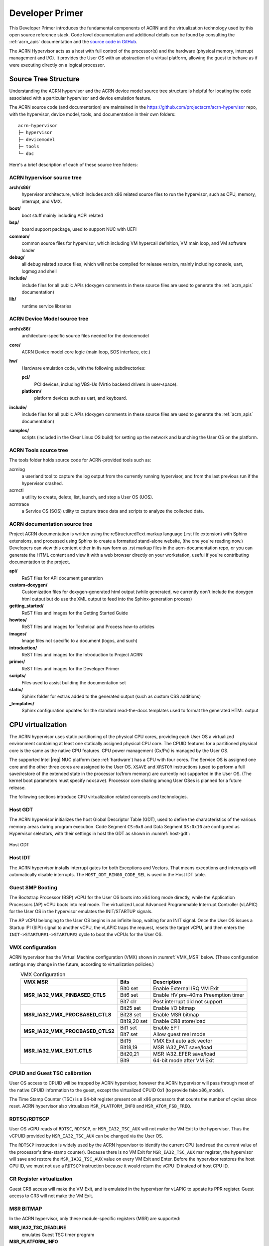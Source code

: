 .. _primer:

Developer Primer
################

This Developer Primer introduces the fundamental components of ACRN and
the virtualization technology used by this open source reference stack.
Code level documentation and additional details can be found by
consulting the :ref:`acrn_apis` documentation and the `source code in
GitHub`_.

.. _source code in GitHub: https://github.com/projectacrn

The ACRN Hypervisor acts as a host with full control of the processor(s)
and the hardware (physical memory, interrupt management and I/O). It
provides the User OS with an abstraction of a virtual platform, allowing
the guest to behave as if were executing directly on a logical
processor.

.. _source tree structure:

Source Tree Structure
*********************

Understanding the ACRN hypervisor and the ACRN device model source tree
structure is helpful for locating the code associated with a particular
hypervisor and device emulation feature.

The ACRN source code (and documentation) are maintained in the
https://github.com/projectacrn/acrn-hypervisor repo, with the
hypervisor, device model, tools, and documentation in their own
folders::

   acrn-hypervisor
   ├─ hypervisor
   ├─ devicemodel
   ├─ tools
   └─ doc

Here's a brief description of each of these source tree folders:

ACRN hypervisor source tree
===========================

**arch/x86/**
  hypervisor architecture, which includes arch x86 related source files
  to run the hypervisor, such as CPU, memory, interrupt, and VMX.

**boot/**
  boot stuff mainly including ACPI related

**bsp/**
  board support package, used to support NUC with UEFI

**common/**
  common source files for hypervisor, which including VM hypercall
  definition, VM main loop, and VM software loader

**debug/**
  all debug related source files, which will not be compiled for
  release version, mainly including console, uart, logmsg and shell

**include/**
  include files for all public APIs (doxygen comments in these source
  files are used to generate the :ref:`acrn_apis` documentation)

**lib/**
  runtime service libraries

ACRN Device Model source tree
=============================

**arch/x86/**
  architecture-specific source files needed for the devicemodel

**core/**
  ACRN Device model core logic (main loop, SOS interface, etc.)

**hw/**
  Hardware emulation code, with the following subdirectories:

  **pci/**
     PCI devices, including VBS-Us (Virtio backend drivers in user-space).

  **platform/**
     platform devices such as uart, and keyboard.

**include/**
  include files for all public APIs (doxygen comments in these source
  files are used to generate the :ref:`acrn_apis` documentation)

**samples/**
  scripts (included in the Clear Linux OS build) for setting up the network
  and launching the User OS on the platform.

ACRN Tools source tree
=============================

The tools folder holds source code for ACRN-provided tools such as:

acrnlog
  a userland tool to capture the log output from the currently running
  hypervisor, and from the last previous run if the hypervisor crashed.

acrnctl
  a utility to create, delete, list, launch, and stop a User OS (UOS).

acrntrace
  a Service OS (SOS) utility to capture trace data and scripts to
  analyze the collected data.

ACRN documentation source tree
==============================

Project ACRN documentation is written using the reStructuredText markup
language (.rst file extension) with Sphinx extensions, and processed
using Sphinx to create a formatted stand-alone website, (the one you're
reading now.) Developers can view this content either in its raw form as
.rst markup files in the acrn-documentation repo, or you can generate
the HTML content and view it with a web browser directly on your
workstation, useful if you're contributing documentation to the project.

**api/**
  ReST files for API document generation

**custom-doxygen/**
  Customization files for doxygen-generated html output (while
  generated, we currently don't include the doxygen html output but do use
  the XML output to feed into the Sphinx-generation process)

**getting_started/**
  ReST files and images for the Getting Started Guide

**howtos/**
  ReST files and images for Technical and Process how-to articles

**images/**
  Image files not specific to a document (logos, and such)

**introduction/**
  ReST files and images for the Introduction to Project ACRN

**primer/**
  ReST files and images for the Developer Primer

**scripts/**
  Files used to assist building the documentation set

**static/**
  Sphinx folder for extras added to the generated output (such as custom
  CSS additions)

**_templates/**
  Sphinx configuration updates for the standard read-the-docs templates
  used to format the generated HTML output

CPU virtualization
******************

The ACRN hypervisor uses static partitioning of the physical CPU cores,
providing each User OS a virtualized environment containing at least one
statically assigned physical CPU core. The CPUID features for a
partitioned physical core is the same as the native CPU features. CPU
power management (Cx/Px) is managed by the User OS.

The supported Intel |reg| NUC platform (see :ref:`hardware`) has a CPU
with four cores. The Service OS is assigned one core and the other three
cores are assigned to the User OS. ``XSAVE`` and ``XRSTOR`` instructions
(used to perform a full save/restore of the extended state in the
processor to/from memory) are currently not supported in the User OS.
(The kernel boot parameters must specify ``noxsave``). Processor core
sharing among User OSes is planned for a future release.

The following sections introduce CPU virtualization related
concepts and technologies.

Host GDT
========

The ACRN hypervisor initializes the host Global Descriptor Table (GDT),
used to define the characteristics of the various memory areas during
program execution. Code Segment ``CS:0x8`` and Data Segment ``DS:0x10``
are configured as Hypervisor selectors, with their settings in host the
GDT as shown in :numref:`host-gdt`:

.. figure:: images/primer-host-gdt.png
   :align: center
   :name: host-gdt

   Host GDT

Host IDT
========

The ACRN hypervisor installs interrupt gates for both Exceptions and
Vectors. That means exceptions and interrupts will automatically disable
interrupts. The ``HOST_GDT_RING0_CODE_SEL`` is used in the Host IDT
table.

Guest SMP Booting
=================

The Bootstrap Processor (BSP) vCPU for the User OS boots into x64 long
mode directly, while the Application Processors (AP) vCPU boots into
real mode. The virtualized Local Advanced Programmable Interrupt
Controller (vLAPIC) for the User OS in the hypervisor emulates the
INIT/STARTUP signals.

The AP vCPU belonging to the User OS begins in an infinite loop, waiting
for an INIT signal.  Once the User OS issues a Startup IPI (SIPI) signal
to another vCPU, the vLAPIC traps the request, resets the target vCPU,
and then enters the ``INIT->STARTUP#1->STARTUP#2`` cycle to boot the
vCPUs for the User OS.

VMX configuration
=================

ACRN hypervisor has the Virtual Machine configuration (VMX) shown in
:numref:`VMX_MSR` below. (These configuration settings may change in the future, according to
virtualization policies.)

.. table:: VMX Configuration
   :align: center
   :widths: auto
   :name: VMX_MSR

   +----------------------------------------+----------------+---------------------------------------+
   | **VMX MSR**                            | **Bits**       | **Description**                       |
   +========================================+================+=======================================+
   | **MSR\_IA32\_VMX\_PINBASED\_CTLS**     | Bit0 set       | Enable External IRQ VM Exit           |
   +                                        +----------------+---------------------------------------+
   |                                        | Bit6 set       | Enable HV pre-40ms Preemption timer   |
   +                                        +----------------+---------------------------------------+
   |                                        | Bit7 clr       | Post interrupt did not support        |
   +----------------------------------------+----------------+---------------------------------------+
   | **MSR\_IA32\_VMX\_PROCBASED\_CTLS**    | Bit25 set      | Enable I/O bitmap                     |
   +                                        +----------------+---------------------------------------+
   |                                        | Bit28 set      | Enable MSR bitmap                     |
   +                                        +----------------+---------------------------------------+
   |                                        | Bit19,20 set   | Enable CR8 store/load                 |
   +----------------------------------------+----------------+---------------------------------------+
   | **MSR\_IA32\_VMX\_PROCBASED\_CTLS2**   | Bit1 set       | Enable EPT                            |
   +                                        +----------------+---------------------------------------+
   |                                        | Bit7 set       | Allow guest real mode                 |
   +----------------------------------------+----------------+---------------------------------------+
   | **MSR\_IA32\_VMX\_EXIT\_CTLS**         | Bit15          | VMX Exit auto ack vector              |
   +                                        +----------------+---------------------------------------+
   |                                        | Bit18,19       | MSR IA32\_PAT save/load               |
   +                                        +----------------+---------------------------------------+
   |                                        | Bit20,21       | MSR IA32\_EFER save/load              |
   +                                        +----------------+---------------------------------------+
   |                                        | Bit9           | 64-bit mode after VM Exit             |
   +----------------------------------------+----------------+---------------------------------------+


CPUID and Guest TSC calibration
===============================

User OS access to CPUID will be trapped by ACRN hypervisor, however
the ACRN hypervisor will pass through most of the native CPUID
information to the guest, except the virtualized CPUID 0x1 (to
provide fake x86_model).

The Time Stamp Counter (TSC) is a 64-bit register present on all x86
processors that counts the number of cycles since reset. ACRN hypervisor
also virtualizes ``MSR_PLATFORM_INFO`` and ``MSR_ATOM_FSB_FREQ``.

RDTSC/RDTSCP
============

User OS vCPU reads of ``RDTSC``, ``RDTSCP``, or ``MSR_IA32_TSC_AUX``
will not make the VM Exit to the hypervisor. Thus the vCPUID provided by
``MSR_IA32_TSC_AUX`` can be changed via the User OS.

The ``RDTSCP`` instruction is widely used by the ACRN hypervisor to
identify the current CPU (and read the current value of the processor's
time-stamp counter). Because there is no VM Exit for
``MSR_IA32_TSC_AUX`` msr register, the hypervisor will save and restore
the ``MSR_IA32_TSC_AUX`` value on every VM Exit and Enter. Before the
hypervisor restores the host CPU ID, we must not use a ``RDTSCP``
instruction because it would return the vCPU ID instead of host CPU ID.

CR Register virtualization
==========================

Guest CR8 access will make the VM Exit, and is emulated in the
hypervisor for vLAPIC to update its PPR register. Guest access to CR3
will not make the VM Exit.

MSR BITMAP
==========

In the ACRN hypervisor, only these module-specific registers (MSR) are
supported:

**MSR_IA32_TSC_DEADLINE**
  emulates Guest TSC timer program

**MSR_PLATFORM_INFO**
  emulates a fake X86 module

**MSR_ATOM_FSB_FREQ**
  provides the CPU frequency directly via this MSR to avoid TSC calibration

I/O BITMAP
==========

All User OS I/O port accesses are trapped into the ACRN hypervisor by
default. Most of the Service OS I/O port accesses are not trapped into
the ACRN hypervisor, allowing the Service OS direct access to the
hardware port.

The Service OS I/O trap policy is:

**0x3F8/0x3FC**
  for emulated vUART inside hypervisor for SOS only, will be trapped

**0x20/0xA0/0x460**
  for vPIC emulation in hypervisor, will be trapped

**0xCF8/0xCFC**
  for hypervisor PCI device interception, will be trapped

Exceptions
==========

The User OS handles its exceptions inside the VM, including page fault,
GP, etc. A #MC and #DB exception causes a VM Exit to the ACRN hypervisor
console.

Memory virtualization
*********************

ACRN hypervisor provides memory virtualization by using a static
partition of system memory. Each virtual machine owns its own contiguous
partition of memory, with the Service OS staying in lower memory and the
User OS instances in high memory. (High memory is memory which is not
permanently mapped in the kernel address space, while Low Memory is
always mapped, so you can access it in the kernel simply by
dereferencing a pointer.) In future implementations, this will evolve to
utilize EPT/VT-d.

ACRN hypervisor memory is not visible to any User OS. In the ACRN
hypervisor, there are a few memory accesses that need to work
efficiently:

- ACRN hypervisor to access host memory
- vCPU per VM to access guest memory
- vCPU per VM to access host memory
- vCPU per VM to access MMIO memory

The rest of this section introduces how these kinds of memory accesses
are managed.  It gives an overview of physical memory layout,
Paravirtualization (MMU) memory mapping in the hypervisor and VMs, and
Host-Guest Extended Page Table (EPT) memory mapping for each VM.

Physical Memory Layout
======================

The Physical Memory Layout Example for Service OS & User OS is shown in
:numref:`primer-mem-layout` below:

.. figure:: images/primer-mem-layout.png
   :align: center
   :name: primer-mem-layout

   Memory Layout

:numref:`primer-mem-layout` shows an example of physical memory layout
of the Service and User OS. The Service OS accepts the whole e820 table
(all usable memory address ranges not reserved for use by the BIOS)
after filtering out the Hypervisor memory too. From the SOS's point of
view, it takes control of all available physical memory, including User
OS memory, not used by the hypervisor (or BIOS). Each User OSes memory
is allocated from (High) SOS memory and the User OS only owns this
section of memory control.

Some of the physical memory of a 32-bit machine, needs to be sacrificed
by making it hidden so memory-mapped I/O (MMIO) devices have room to
communicate. This creates an MMIO hole for VMs to access some range of
MMIO addresses directly for communicating to devices; or they may need
the hypervisor to trap some range of MMIO to do device emulation. This
access control is done through EPT mapping.

PV (MMU) Memory Mapping in the Hypervisor
=========================================

.. figure:: images/primer-pv-mapping.png
   :align: center
   :name: primer-pv-mapping

   ACRN Hypervisor PV Mapping Example

The ACRN hypervisor is trusted and can access and control all system
memory, as shown in :numref:`primer-pv-mapping`. Because the hypervisor
is running in protected mode, an MMU page table must be prepared for its
PV translation. To simplify things, the PV translation page table is set
as a 1:1 mapping.  Some MMIO range mappings could be removed if they are
not needed. This PV page table is created when the hypervisor memory is
first initialized.

PV (MMU) Memory Mapping in VMs
==============================

As mentioned earlier, the Primary vCPU starts to run in protected mode
when its VM is started. But before it begins, a temporary PV (MMU) page
table must be prepared..

This page table is a 1:1 mapping for 4 Gb, and only lives for a short
time when the vCPU first runs. After the vCPU starts to run its kernel
image (for example Linux\*), the kernel will create its own PV page
tables, after which, the temporary page table will be obsoleted.

Host-Guest (EPT) Memory Mapping
===============================

The VMs (both SOS and UOS) need to create an Extended Page Table (EPT) to
access the host physical memory based on its guest physical memory. The
guest VMs also need to set an MMIO trap to trigger EPT violations for
device emulation (such as IOAPIC, and LAPIC).  This memory layout is
shown in :numref:`primer-sos-ept-mapping`:

.. figure:: images/primer-sos-ept-mapping.png
   :align: center
   :name: primer-sos-ept-mapping

   SOS EPT Mapping Example

The SOS takes control of all the host physical memory space: its EPT
mapping covers almost all of the host memory except that reserved for
the hypervisor (HV) and a few MMIO trap ranges for IOAPIC & LAPIC
emulation. The guest to host mapping for SOS is 1:1.

.. figure:: images/primer-uos-ept-mapping.png
   :align: center
   :name: primer-uos-ept-mapping

   UOS EPT Mapping Example

However, for the UOS, its memory EPT mapping is linear but with an
offset (as shown in :numref:`primer-uos-ept-mapping`).  The MMIO hole is
not mapped to trap all MMIO accesses from the UOS (and do emulating in
the device model). To support pass through devices in the future, some
MMIO range mapping may be added.

.. _Graphic_mediation:

Graphic mediation
*****************

Intel |reg| Graphics Virtualization Technology –g (Intel |reg| GVT-g)
provides GPU sharing capability to multiple VMs by using a mediated
pass-through technique. This allows a VM to access performance critical
I/O resources (usually partitioned) directly, without intervention from
the hypervisor in most cases.

Privileged operations from this VM are trap-and-emulated to provide
secure isolation among VMs. The Hypervisor must ensure that no
vulnerability is exposed when assigning performance-critical resource to
each VM. When a performance-critical resource cannot be partitioned, a
scheduler must be implemented (either in software or hardware) to allow
time-based sharing among multiple VMs. In this case, the device must
allow the hypervisor to save and restore the hardware state associated
with the shared resource, either through direct I/O register read/write
(when there is no software invisible state) or through a device-specific
context save/restore mechanism (where there is a software invisible
state).

In the initial release of Project ACRN, graphic mediation is not
enabled, and is planned for a future release.

I/O emulation
*************

The I/O path is explained in the :ref:`ACRN-io-mediator` section of the
:ref:`introduction`.  The following sections, provide additional device
assignment management and PIO/MMIO trap flow introduction.

Device Assignment Management
============================

ACRN hypervisor provides major device assignment management. Since the
hypervisor owns all native vectors and IRQs, there must be a mapping
table to handle the Guest IRQ/Vector to Host IRQ/Vector. Currently we
assign all devices to SOS_VM except the UART.

If a PCI device (with MSI/MSI-x) is assigned to Guest, the User OS will
program the PCI config space and set the guest vector to this device. A
Hypercall ``HC_VM_PCI_MSIX_REMAP`` is provided. Once the guest programs
the guest vector, the Service OS may call this hypercall to notify the ACRN
hypervisor. The hypervisor allocates a host vector, creates a guest-host
mapping relation, and replaces the guest vector with a real native
vector for the device:

**PCI MSI/MSI-X**
  PCI Message Signaled Interrupts (MSI/MSX-x) from
  devices can be triggered from a hypercall when a guest program
  vectors. All PCI devices are programed with real vectors
  allocated by the Hypervisor.

**PCI/INTx**
  Device assignment is triggered when the guest programs
  the virtual Advanced I/O Programmable Interrupt Controller
  (vIOAPC) Redirection Table Entries (RTE).

**Legacy**
  Legacy devices are assigned to SOS_VM.

User OS device assignment is similar to the above, except the User OS
doesn't call hypercall. Instead, the Guest program PCI configuration
space will be trapped into the Device Module, and Device Module may
issue hypercall to notify hypervisor the guest vector is changing.

Currently, there are two types of I/O Emulation supported: MMIO and
PORTIO trap handling. MMIO emulation is triggered by an EPT violation
VMExit only. If there is an EPT misconfiguration and VMExit occurs, the
hypervisor will halt the system. (Because the hypervisor set up all EPT
page table mapping at the beginning of the Guest boot, there should not
be an EPT misconfiguration.)

There are multiple places where I/O emulation can happen - in ACRN
hypervisor, Service OS Kernel VHM module, or in the Service OS Userland
ACRN Device Module.

PIO/MMIO trap Flow
==================

Here is a description of the PIO/MMIO trap flow:

#. Instruction decoder: get the Guest Physical Address (GPA) from VM
   Exit, go through gla2gpa() page walker if necessary.

#. Emulate the instruction. Here the hypervisor will have an address
   range check to see if the hypervisor is interested in this IO
   port or MMIO GPA access.

#. Hypervisor emulates vLAPIC, vIOAPIC, vPIC, and vUART only (for
   Service OS only). Any other emulation request are forwarded to
   the SOS for handling. The vCPU raising the I/O request will
   halt until this I/O request is processed successfully. An IPI will
   send to vCPU0 of SOS to notify there is an I/O request waiting for
   service.

#. Service OS VHM module takes the I/O request and dispatches the request
   to multiple clients. These clients could be SOS kernel space
   VBS-K, MPT, or User-land Device model. VHM I/O request server
   selects a default fallback client responsible to handle any I/O
   request not handled by other clients. (The Device Manager is the
   default fallback client.) Each client needs to register its I/O
   range or specific PCI bus/device/function (BDF) numbers. If an I/O
   request falls into the client range, the I/O request server will
   send the request to that client.

#. Multiple clients - fallback client (Device Model in user-land),
   VBS-K client, MPT client.
   Once the I/O request emulation completes, the client updates the
   request status and notifies the hypervisor by a hypercall.
   Hypervisor picks up that request, do any necessary cleanup,
   and resume the Guest vCPU.

Most I/O emulation tasks are done by the SOS CPU, and requests come from
UOS vCPUs.

Virtual interrupt
*****************

All interrupts received by the User OS comes from a virtual interrupt
injected by a virtual vLAPIC, vIOAPIC, or vPIC. All device emulation is
done inside the SOS Userspace device model. However for performance
consideration, vLAPIC, vIOAPIC, and vPIC devices are emulated inside the
ACRN hypervisor directly. From the guest point of view, vPIC uses
Virtual Wire Mode via vIOAPIC.

The symmetric I/O Mode is shown in :numref:`primer-symmetric-io`:

.. figure:: images/primer-symmetric-io.png
   :align: center
   :name: primer-symmetric-io

   Symmetric I/O Mode


**Kernel boot param with vPIC**
  add "maxcpu=0" to User OS to use PIC

**Kernel boot param with vIOAPIC**
  add "maxcpu=1" (as long as not "0") User OS will use IOAPIC. Keep
  IOAPIC pin2 as source of PIC.

Virtual LAPIC
=============

The LAPIC (Local Advanced Programmable interrupt Controller) is
virtualized for SOS or UOS. The vLAPIC is currently emulated by a Guest
MMIO trap to GPA address range: 0xFEE00000 - 0xFEE100000 (1MB). ACRN
hypervisor will support APIC-v and Post interrupts in a future release.

vLAPIC provides the same feature as a native LAPIC:

- Mask/Unmask vectors
- Inject virtual vectors (Level or Edge trigger mode) to vCPU
- Notify vIOAPIC of EOI processing
- Provide TSC Timer service
- vLAPIC support CR8 to update TPR
- INIT/STARTUP handling

Virtual IOAPIC
==============

A vIOAPIC is emulated by the hypervisor when the Guest accesses MMIO GPA
Range: 0xFEC00000 - 0xFEC01000. The vIOAPIC for the SOS will match the
same pin numbers as the native HW IOAPIC. The vIOAPIC for UOS only
provides 24 Pins. When a vIOAPIC PIN is asserted, the vIOAPIC calls
vLAPIC APIs to inject the vector to the Guest.

Virtual PIC
===========

A vPIC is required for TSC calculation. Normally the UOS boots with a
vIOAPIC. A vPIC is a source of external interrupts to the Guest. On
every VMExit, the hypervisor checks if there are pending external PIC
interrupts.

Virtual Interrupt Injection
===========================

The source of virtual interrupts comes from either the Device Module or
from assigned devices:

**SOS assigned devices**
  As we assigned all devices to SOS directly whenever a devices'
  physical interrupts come, we inject the corresponding virtual interrupts
  to SOS via the vLAPIC/vIOAPIC.  In this case, the SOS doesn't use the
  vPIC and does not have emulated devices.

**UOS assigned devices**
  Only PCI devices are assigned to UOS, and virtual interrupt injection
  follows the same way as the SOS. A virtual interrupt injection operation
  is triggered when a device's physical interrupt is triggered.

**UOS emulated devices**
  Device Module (user-land Device Model) is responsible for UOS emulated
  devices' interrupt lifecycle management. The Device Model knows when an
  emulated device needs to assert a virtual IOPAIC/PIC Pin or needs to
  send a virtual MSI vector to the Guest. This logic is entirely handled
  by the Device Model.

:numref:`primer-hypervisor-interrupt` shows how the hypervisor handles
interrupt processing and pending interrupts (acrn_do_intr_process):

.. figure:: images/primer-hypervisor-interrupt.png
   :align: center
   :name: primer-hypervisor-interrupt

   Hypervisor Interrupt handler

There are many cases where the Guest RFLAG.IF is cleared and interrupts
are disabled. The hypervisor will check if the Guest IRQ window is
available before injection. NMI is unmasked interrupt injection
regardless of existing guest IRQ window status. If the current IRQ
windows is not available, hypervisor enables
``MSR_IA32_VMX_PROCBASED_CTLS_IRQ_WIN`` (PROCBASED_CTRL.bit[2]) and
VMEnter directly. The injection will be done on next VMExit once the
Guest issues STI (GuestRFLAG.IF=1).

VT-x and VT-d
*************

Since 2006, Intel CPUs have supported hardware assist - VT-x
instructions, where the CPU itself traps specific guest instructions and
register accesses directly into the VMM without need for binary
translation (and modification) of the guest operating system. Guest
operating systems can be run natively without modification, although it
is common to still install virtualization-aware para-virtualized drivers
into the guests to improve functionality. One common example is access
to storage via emulated SCSI devices.

Intel CPUs and chipsets support various Virtualization Technology (VT)
features - such as VT-x and VT-d. Physical events on the platform
trigger CPU **VM Exits** (a trap into the VMM) to handle physical
events such as physical device interrupts,

In the ACRN hypervisor design, VT-d can be used to do DMA Remapping,
such as Address translation and Isolation.
:numref:`primer-dma-address-mapping` is an example of address
translation:

.. figure:: images/primer-dma-address-mapping.png
   :align: center
   :name: primer-dma-address-mapping

   DMA address mapping

Hypercall
*********

ACRN hypervisor currently supports less than a dozen
:ref:`hypercall_apis` and VHM upcall APIs to support the necessary VM
management, IO request distribution and guest memory mappings. The
hypervisor and Service OS (SOS) reserve vector 0xF4 for hypervisor
notification to the SOS. This upcall is necessary whenever device
emulation is required by the SOS.  The upcall vector 0xF4 is injected to
SOS vCPU0.

Refer to the :ref:`acrn_apis` documentation for details.

Device emulation
****************

The ACRN Device Model emulates different kinds of platform devices, such as
RTC, LPC, UART, PCI device, and Virtio block device. The most important
thing about device emulation is to handle the I/O request from different
devices. The I/O request could be PIO, MMIO, or PCI CFG SPACE access. For
example:

- a CMOS RTC device may access 0x70/0x71 PIO to get the CMOS time,
- a GPU PCI device may access its MMIO or PIO BAR space to complete
  its frame buffer rendering, or
- the bootloader may access PCI devices' CFG
  SPACE for BAR reprogramming.

ACRN Device Model injects interrupts/MSIs to its frontend devices when
necessary as well, for example, a RTC device needs to get its ALARM
interrupt or a PCI device with MSI capability needs to get its MSI. The
Data Model also provides a PIRQ routing mechanism for platform devices.

Virtio Devices
**************

This section introduces the Virtio devices supported by ACRN.  Currently
all the Back-end Virtio drivers are implemented using the Virtio APIs
and the FE drivers are re-using Linux standard Front-end Virtio drivers.

Virtio-rnd
==========

The Virtio-rnd entropy device supplies high-quality randomness for guest
use. The Virtio device ID of the Virtio-rnd device is 4, and supports
one virtqueue of 64 entries (configurable in the source code). No
feature bits are defined.

When the FE driver requires random bytes, the BE device places bytes of
random data onto the virtqueue.

To launch the Virtio-rnd device, you can use the following command:

.. code-block:: bash

   ./acrn-dm -A -m 1168M \
      -s 0:0,hostbridge \
      -s 1,virtio-blk,./uos.img \
      -s 2,virtio-rnd \
      -k bzImage \
      -B "root=/dev/vda rw rootwait noxsave maxcpus=0 nohpet \
          console=hvc0 no_timer_check ignore_loglevel \
          log_buf_len=16M consoleblank=0 tsc=reliable" vm1

To verify the result in user OS side, you can use the following command:

.. code-block:: bash

   od /dev/random

Virtio-blk
==========

The Virtio-blk device is a simple virtual block device. The FE driver
will place read, write, and other requests onto the virtqueue, so that
the BE driver can process them accordingly.

The Virtio device ID of the Virtio-blk is 2, and it supports one
virtqueue with 64 entries, configurable in the source code. The feature
bits supported by the BE device are as follows:

**VTBLK\_F\_SEG\_MAX(bit 2)**
  Maximum number of segments in a request is in seg_max.

**VTBLK\_F\_BLK\_SIZE(bit 6)**
  block size of disk is in blk\_size.

**VTBLK\_F\_FLUSH(bit 9)**
  cache flush command support.

**VTBLK\_F\_TOPOLOGY(bit 10)**
  device exports information on optimal I/O alignment.

To use the Virtio-blk device, use the following command:

.. code-block:: bash

   ./acrn-dm -A -m 1168M \
      -s 0:0,hostbridge \
      -s 1,virtio-blk,./uos.img** \
      -k bzImage -B "root=/dev/vda rw rootwait noxsave maxcpus=0 \
         nohpet console=hvc0 no_timer_check ignore_loglevel \
         log_buf_len=16M consoleblank=0 tsc=reliable" vm1

To verify the result, you should expect the user OS to boot
successfully.

Virtio-net
==========

The Virtio-net device is a virtual Ethernet device. The Virtio device ID
of the Virtio-net is 1. The Virtio-net device supports two virtqueues,
one for transmitting packets and the other for receiving packets. The
FE driver will place empty buffers onto one virtqueue for receiving
packets, and enqueue outgoing packets onto the other virtqueue for
transmission. Currently the size of each virtqueue is 1000, configurable
in the source code.

To access the external network from user OS, a L2 virtual switch should
be created in the service OS, and the BE driver is bonded to a tap/tun
device linking under the L2 virtual switch. See
:numref:`primer-virtio-net`:

.. figure:: images/primer-virtio-net.png
   :align: center
   :name: primer-virtio-net

   Accessing external network from User OS

Currently the feature bits supported by the BE device are:

**VIRTIO\_NET\_F\_MAC(bit 5)**
  device has given MAC address.

**VIRTIO\_NET\_F\_MRG\_RXBUF(bit 15)**
  BE driver can merge receive buffers.

**VIRTIO\_NET\_F\_STATUS(bit 16)**
  configuration status field is available.

**VIRTIO\_F\_NOTIFY\_ON\_EMPTY(bit 24)**
  device will issue an interrupt if it runs out of available
  descriptors on a virtqueue.

To enable the Virtio-net device, use the following command:

.. code-block:: bash

   ./acrn-dm -A -m 1168M \
      -s 0:0,hostbridge \
      -s 1,virtio-blk,./uos.img \
      -s 2,virtio-net,tap0 \
      -k bzImage -B "root=/dev/vda rw rootwait noxsave maxcpus=0 \
         nohpet console=hvc0 no_timer_check ignore_loglevel \
         log_buf_len=16M consoleblank=0 tsc=reliable" vm1

To verify the correctness of the device, the external
network should be accessible from the user OS.

Virtio-console
==============

The Virtio-console device is a simple device for data input and output.
The Virtio device ID of the Virtio-console device is 3. A device could
have from one to 16 ports. Each port has a pair of input and output
virtqueues used to communicate information between the FE and BE
drivers. Currently the size of each virtqueue is 64, configurable in the
source code.

Similar to Virtio-net device, the two virtqueues specific to a port are
for transmitting virtqueue and receiving virtqueue. The FE driver will
place empty buffers onto the receiving virtqueue for incoming data, and
enqueue outgoing characters onto transmitting virtqueue.

Currently the feature bits supported by the BE device are:

**VTCON\_F\_SIZE(bit 0)**
  configuration columns and rows are valid.

**VTCON\_F\_MULTIPORT(bit 1)**
  device supports multiple ports, and control virtqueues will be used.

**VTCON\_F\_EMERG\_WRITE(bit 2)**
  device supports emergency write.

Virtio-console supports redirecting guest output to various backend
devices, including stdio/pty/tty. Users could follow the syntax below to
specify which backend to use:

.. code-block:: none

   virtio-console,[@]stdio\|tty\|pty:portname[=portpath][,[@]stdio\|tty\|pty:portname[=portpath]]

For example, to use stdio as a Virtio-console backend, use the following
command:

.. code-block:: bash

   ./acrn-dm -A -m 1168M \
      -s 0:0,hostbridge \
      -s 1,virtio-blk,./uos.img \
      -s 3,virtio-console,@stdio:stdio\_port \
      -k bzImage -B "root=/dev/vda rw rootwait noxsave maxcpus=0 \
         nohpet console=hvc0 no_timer_check ignore_loglevel \
         log_buf_len=16M consoleblank=0 tsc=reliable" vm1

Then user could login into user OS:

.. code-block:: bash

   Ubuntu 17.04 xubuntu hvc0
   xubuntu login: root
   Password:

To use pty as a virtio-console backend, use the following command:

.. code-block:: bash

   ./acrn-dm -A -m 1168M \
      -s 0:0,hostbridge \
      -s 1,virtio-blk,./uos.img \
      -s 2,virtio-net,tap0 \
      -s 3,virtio-console,@pty:pty\_port \
      -k ./bzImage -B "root=/dev/vda rw rootwait noxsave maxcpus=0 \
         nohpet console=hvc0 no_timer_check ignore_loglevel \
         log_buf_len=16M consoleblank=0 tsc=reliable" vm1 &

When ACRN-DM boots User OS successfully, a similar log will be shown
as below:

.. code-block:: none

   **************************************************************
   virt-console backend redirected to /dev/pts/0
   **************************************************************

You can then use the following command to login the User OS:

.. code-block:: bash

   minicom -D /dev/pts/0

or

.. code-block:: bash

   screen /dev/pts/0
